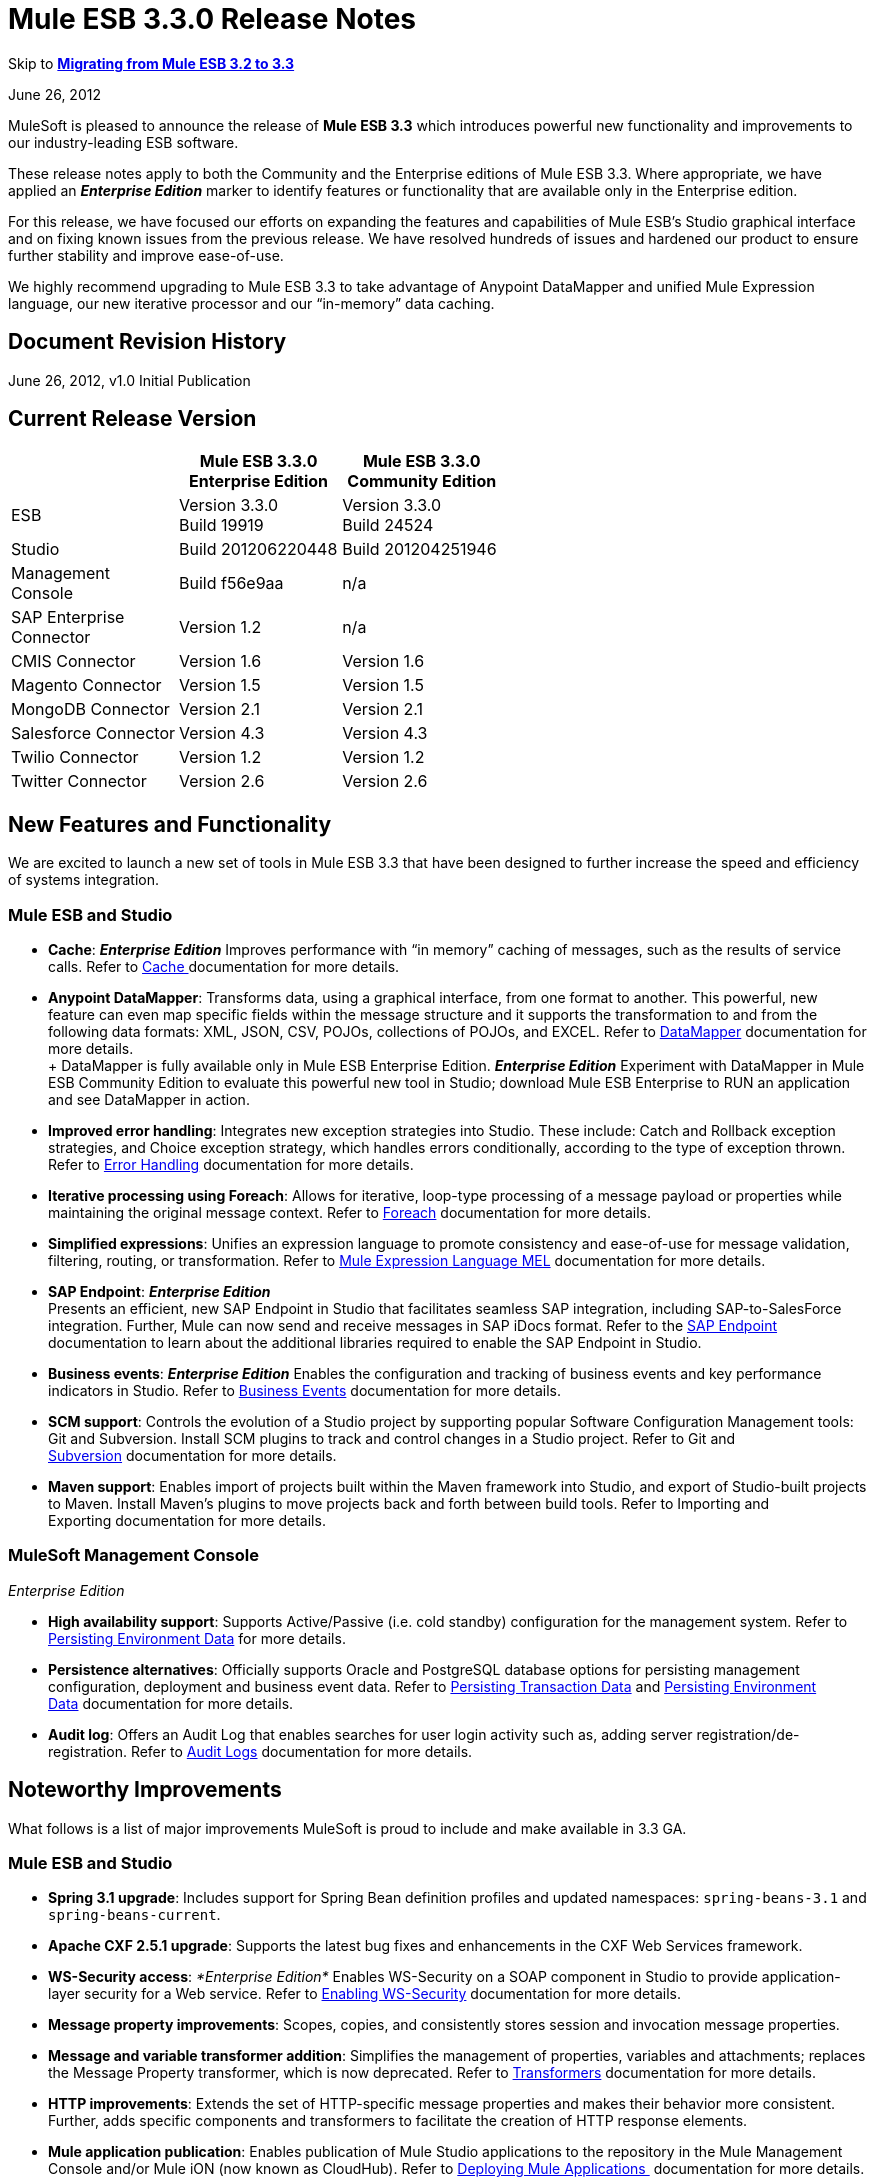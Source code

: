 = Mule ESB 3.3.0 Release Notes
:keywords: release notes, esb


Skip to *<<Migrating from Mule ESB 3.2 to 3.3>>*

June 26, 2012

MuleSoft is pleased to announce the release of *Mule ESB 3.3* which introduces powerful new functionality and improvements to our industry-leading ESB software.

These release notes apply to both the Community and the Enterprise editions of Mule ESB 3.3. Where appropriate, we have applied an *_Enterprise Edition_* marker to identify features or functionality that are available only in the Enterprise edition.

For this release, we have focused our efforts on expanding the features and capabilities of Mule ESB’s Studio graphical interface and on fixing known issues from the previous release. We have resolved hundreds of issues and hardened our product to ensure further stability and improve ease-of-use.

We highly recommend upgrading to Mule ESB 3.3 to take advantage of Anypoint DataMapper and unified Mule Expression language, our new iterative processor and our “in-memory” data caching.

== Document Revision History

June 26, 2012, v1.0 Initial Publication

== Current Release Version

[%header,cols="34,33,33"]
|===
|  |Mule ESB 3.3.0 +
 Enterprise Edition |Mule ESB 3.3.0 +

  Community Edition

|ESB |Version 3.3.0 +
 Build 19919 |Version 3.3.0 +
 Build 24524
|Studio |Build 201206220448 |Build 201204251946
|Management +
 Console |Build f56e9aa |n/a
|SAP Enterprise +
 Connector |Version 1.2 |n/a
|CMIS Connector |Version 1.6 |Version 1.6
|Magento Connector |Version 1.5 |Version 1.5
|MongoDB Connector |Version 2.1 |Version 2.1
|Salesforce Connector |Version 4.3 |Version 4.3
|Twilio Connector |Version 1.2 |Version 1.2
|Twitter Connector |Version 2.6 |Version 2.6
|===

== New Features and Functionality

We are excited to launch a new set of tools in Mule ESB 3.3 that have been designed to further increase the speed and efficiency of systems integration.

=== Mule ESB and Studio

* *Cache*: *_Enterprise Edition_* Improves performance with “in memory” caching of messages, such as the results of service calls. Refer to link:/mule-user-guide/v/3.7/cache-scope[Cache ]documentation for more details.

* *Anypoint DataMapper*: Transforms data, using a graphical interface, from one format to another. This powerful, new feature can even map specific fields within the message structure and it supports the transformation to and from the following data formats: XML, JSON, CSV, POJOs, collections of POJOs, and EXCEL. Refer to link:/anypoint-studio/v/6/datamapper-user-guide-and-reference[DataMapper] documentation for more details. +
 +
 DataMapper is fully available only in Mule ESB Enterprise Edition. *_Enterprise Edition_* Experiment with DataMapper in Mule ESB Community Edition to evaluate this powerful new tool in Studio; download Mule ESB Enterprise to RUN an application and see DataMapper in action.

* *Improved error handling*: Integrates new exception strategies into Studio. These include: Catch and Rollback exception strategies, and Choice exception strategy, which handles errors conditionally, according to the type of exception thrown. Refer to link:/mule-user-guide/v/3.7/error-handling[Error Handling] documentation for more details.

* *Iterative processing using Foreach*: Allows for iterative, loop-type processing of a message payload or properties while maintaining the original message context. Refer to link:/mule-user-guide/v/3.7/foreach[Foreach] documentation for more details.

* *Simplified expressions*: Unifies an expression language to promote consistency and ease-of-use for message validation, filtering, routing, or transformation. Refer to link:/mule-user-guide/v/3.7/mule-expression-language-mel[Mule Expression Language MEL] documentation for more details.

* *SAP Endpoint*: *_Enterprise Edition_*  +
 Presents an efficient, new SAP Endpoint in Studio that facilitates seamless SAP integration, including SAP-to-SalesForce integration. Further, Mule can now send and receive messages in SAP iDocs format. Refer to the http://www.mulesoft.org/documentation/display/MULE3STUDIO/SAP+Endpoint+Reference[SAP Endpoint] documentation to learn about the additional libraries required to enable the SAP Endpoint in Studio.

* *Business events*: *_Enterprise Edition_* Enables the configuration and tracking of business events and key performance indicators in Studio. Refer to link:/mule-management-console/v/3.7/migration-scripts-for-business-events[Business Events] documentation for more details.

* *SCM support*: Controls the evolution of a Studio project by supporting popular Software Configuration Management tools: Git and Subversion. Install SCM plugins to track and control changes in a Studio project. Refer to Git and link:/anypoint-studio/v/5/using-subversion-with-studio[Subversion] documentation for more details.

* *Maven support*: Enables import of projects built within the Maven framework into Studio, and export of Studio-built projects to Maven. Install Maven’s plugins to move projects back and forth between build tools. Refer to Importing and Exporting documentation for more details.

=== MuleSoft Management Console

_Enterprise Edition_

* *High availability support*: Supports Active/Passive (i.e. cold standby) configuration for the management system. Refer to link:/mule-management-console/v/3.3/persisting-environment-data[Persisting Environment Data] for more details.

* *Persistence alternatives*: Officially supports Oracle and PostgreSQL database options for persisting management configuration, deployment and business event data. Refer to link:/mule-management-console/v/3.3/persisting-transaction-data[Persisting Transaction Data] and link:/mule-management-console/v/3.3/persisting-environment-data[Persisting Environment Data] documentation for more details.

* *Audit log*: Offers an Audit Log that enables searches for user login activity such as, adding server registration/de-registration. Refer to link:/mule-management-console/v/3.7/audit-logs[Audit Logs] documentation for more details.

== Noteworthy Improvements

What follows is a list of major improvements MuleSoft is proud to include and make available in 3.3 GA.

=== Mule ESB and Studio

* **Spring 3.1 upgrade**: Includes support for Spring Bean definition profiles and updated namespaces: `spring-beans-3.1` and `spring-beans-current`.

* **Apache CXF 2.5.1 upgrade**: Supports the latest bug fixes and enhancements in the CXF Web Services framework.

* **WS-Security access**: _*Enterprise Edition*_ Enables WS-Security on a SOAP component in Studio to provide application-layer security for a Web service. Refer to link:/mule-user-guide/v/3.7/enabling-ws-security[Enabling WS-Security] documentation for more details.

* *Message property improvements*: Scopes, copies, and consistently stores session and invocation message properties.

* *Message and variable transformer addition*: Simplifies the management of properties, variables and attachments; replaces the Message Property transformer, which is now deprecated. Refer to link:/mule-user-guide/v/3.7/transformers[Transformers] documentation for more details.

* *HTTP improvements*: Extends the set of HTTP-specific message properties and makes their behavior more consistent. Further, adds specific components and transformers to facilitate the creation of HTTP response elements.

* *Mule application publication*: Enables publication of Mule Studio applications to the repository in the Mule Management Console and/or Mule iON (now known as CloudHub). Refer to link:/getting-started/index[Deploying Mule Applications ] documentation for more details.

* *New templates* Includes several new project templates upon which to build a new Studio project. Refer to link:/mule-fundamentals/v/3.7/anypoint-exchange[Anypoint Exchange] documentation for more details.

* *Java 7 support*: Mule ESB 3.3 is certified and tested to support Java 7.

=== Mule Management Console

_Enterprise Edition_

* *Enhanced LDAP support*: Facilitates implementation of LDAP-based authentication and authorization using new tools and templates. Refer to LDAP Authentication documentation for more details.

* *REST API server management*: Provides REST APIs to access much of the console's functionality, including server management. Refer to REST API documentation for more details.

* *Performance*: Improves the console’s performance for threads, thread-pools, deployments, and applications.

== Hardware and Software System Requirements

For most use cases, Mule ESB 3.3 does not change the hardware and software system requirements established by Mule ESB 3.2.

Please mailto:sales@mulesoft.com[contact MuleSoft] with any questions you may have about system requirements.

== Important Notes and Known Issues in this Release

This list covers some of the known issues with Mule ESB 3.3. Please read this list before reporting any issues you may have spotted.

=== Mule ESB

[cols="2*"]
|===
|MULE-6273 |Exception Strategies are not being invoked in a flow with an Ajax inbound endpoint. +
 Workaround: Enclose flow logic in a flow invoked by VM.
|MULE-6258 |Request-reply outbound endpoint sends reply to caller temp queue instead of self temp queue +
 Workaround: None
|MULE-6209 |Referencing "exception" inside a groovy script should return null if there were no exception thrown +
 Workaround: Use exceptionPayload.
|MULE-6165 |Null' is used both as a response from message processors with no result and to signify a message dropped by a filter +
 Workaround: None
|MULE-6094 |RestServiceWrapper +
 Workaround: A patch has been applied to resolve the issue.
|MULE-6060 |Do not always serialize Mule session security context +
 Workaround: None
|MULE-6058 |Cannot override the JsonTransformerResolver +
 Workaround: None
|MULE-6046 |Incorrect checking for supported transformer types in DefaultMuleMessage +
 Workaround: None
|EE-2756 |Cache stores intermediate payload of aggregators instead of final payload contents +
 Workaround: None
|EE-2700 |HTTP Polling on a cluster: all nodes poll independently +
 Workaround: Poll using Quartz.
|EE-2699 a|
When JMS messages are rolled back, response to reply-to is still sent +
 Workaround: Adding an invocation property will avoid reply to processing. You can use the following transformer after the failing endpoint:


|EE-2695 |Creating/disbanding clusters repeatedly in a short period of time causes them to shutdown +
 Workaround: Avoid recreating the cluster repeatedly.
|===

=== Mule Studio

[cols="2*"]
|===
|STUDIO-1217 |When you configure any of the JDBC datasources (MySQL, Oracle, etc.), the driver is not added. +
 Workaround: Add the driver manually by right-clicking on project root > Build Path > Add External Libraries > Browse; then add the corresponding . jar file.
|STUDIO-1077 |Neither the HTTP nor HTTPS Polling Connectors can be referenced using the Properties pane in the Message Flow view. +
 Workaround: Make the reference using the XML configuration view by adding this: ref="HTTP_Polling".
|STUDIO-866 |When you remove a Request-Response endpoint or replace it with a one-way endpoint in the Message Flow view, the response element is not removed from the XML configuration file. +
 Workaround: Delete the Response element manually from the configuration file using the XML editor.
|STUDIO-459 |Unable to add a response element when creating a second flow within a single .mflow file. +
 Workaround: Add the response element manually in the XML configuration.
|  |For request-response endpoints embedded in a composite source within a subflow, icons do not show the proper exchange pattern. +
 Workaround: This is only a matter of visual aesthetics within the graphical interface; if you set the correct exchange pattern through the Properties pane, the flow should work as intended, despite appearances on the Message Flow canvas.
|STUDIO-162 |The Description field is not persisted when you switch back and forth between the Message Flow and XML configuration views. This issue may appear in the bundled examples that are included in Mule Studio. Currently, there is no way to populate the Description field using the graphical interface. +
 Workaround: Once the application is complete and you are sure that you no longer need to use the Message Flow view, copy the description and insert it into the configuration file using the XML editor.
|  |When you create a project from an existing template, the Problems pane may display errors such as the following: +
 "Unable to find type 'org.ordermgmt.OrdersView' on build path of project order_f” +
 Workaround: From the main menu, navigate to \{\{Project > Clean... }}, then select clean all projects. This re-compiles all your projects, so that these errors no longer appear.
|  |When you install the Windows 64-bit version of Mule Studio with the IBM JDK, then create a project using the Order Discounter template, the Problems pane may display errors such as the following: +
 "Attribute key is not defined as a valid property of object Element:Objects is not allowed to be child of element Object" +
 Workaround: Ignore the errors and run your application. It will run successfully.
|STUDIO-1212 |Response section in the Composite Source is not being reflected in the canvas. +
 Workaround: None
|STUDIO-280 |When using eGit and committing Mule projects, usually one or more of `src/(main and test)` or `(java and resources)` will be empty and therefore ignored by git. +
 Workaround: reload the workspace/restart Studio. Studio will generate the missing directories this way (and will show as untracked files).
|STUDIO-1835 |Generate WSDL in the SOAP component works with CXF version 2.1.3, instead of using 2.5.1. This can cause the loss some part of the WSDL generation. +
 Workaround: None
|STUDIO-1920 |There are backwards compatibility issues with the evaluator attribute when using expressions, as STUDIO supports only the latest version of the ESB, version 3.3. If you attempt to use the expression evaluator attribute, it will be marked as an error. +
 Workaround: use the new MEL (Mule Expressions Language) format adding the evaluator prefix before the expression.
|STUDIO-1953 |DataMapper - Complex XMLs. Need the ability to handle nested and recurring elements in the XML. +
 Workaround: None
|STUDIO-1954 |DataMapper - Need support for custom Java Functions. +
 Workaround: None
|STUDIO-1955 |DataMapper - Need support for multiple input sources that maps to multiple output sources. +
 Workaround: None
|STUDIO-2001 |DataMapper - Need ability to map for XML.Any elements. +
 Workaround: None
|===

=== Mule Management Console

_Enterprise Edition_

[cols="2*"]
|===
|-1237 |Business Event Analyzer: only custom events are displayed on transaction details if HttpRequestToNameString is used. +
 Workaround: Change “Doc:name” to something different from the flow name. +
 <flow name="HelloWorld" doc:name="HelloWorld2" tracking:enable-default-events="true">. +
 Enable events on transformer elements as needed and, optionally, remove doc:name (in order to avoid overwriting the flow doc name): +
 <transformer ref="HttpRequestToNameString" tracking:enable-default-events="true"/>
|-1234 |Restarting one cluster restarts all the clusters that have been configured. +
 Workaround: None
|-1208 |A cluster can only be disbanded if all nodes are running. +
 Workaround: None
|-1205 |Flow information for clusters is the same for every cluster when they are all using the same application. +
 Workaround: To view the correct flow information, select each cluster individually through the left-hand menu panel.
|-1199 |When you create a cluster, not all the applications deployed to the server group get properly removed. +
 Workaround: Before creating a cluster, undeploy all applications from the cluster nodes, then remove the nodes from your server group.
|-1198 |Post Process Notifications for "one-way" endpoints are not being registered, which causes Business Events to be marked as failed. +
 Workaround: None
|-1165 |In the Business Events tracker, incorrectly reports the name of the flow associated with a given exception strategy. Specifically, when a message jumps from flow A to sub-flow B, then returns to Flow A, and a component throws an exception in Flow A, the Business Events list Flow A's exception messages under Flow B's name. +
 Workaround: None
|===

////
DOCS-35 and 40:
////

Known Issues:

. If an input stream is used as a payload and combined with clustering, when the processing goes from one node to the other, in Mule 3.3.0 the stream truncates and in Mule 3.3.1 an exception is thrown.
. Sending JMS messages between Mule 3.3.1 and Mule 3.2.1 doesn't work because the Mule session header encoding is incompatible between the two. Add a link:https://www.mulesoft.org/docs/site/3.3.0/apidocs/org/mule/session/LegacySessionHandler.html[LegacySessionHandler] to make this work.


=== Mule SAP Endpoint

_Enterprise Edition_

[cols="1*"]
|===
|Non JCo Attributes are added to the destination configuration. +
 Workaround: None
|Endpoint type has a default value in the schema file. +
 Workaround: None
|Calling JCoServer.stop() signals the server to stop, but does not actually stop the server. +
 Workaround: None
|===

== Fixed in this Release

=== Mule ESB

View Resolved Issues

[cols="2*"]
|=====
|MULE-6275 |on-redelivery-attempts-exceeded does not support doc:name attribute
|MULE-6248 |Session variable gets lost if using an enricher
|MULE-6247 |Custom transformers are not registered on mule context
|MULE-6240 |TransactionalQueueManager loads all keys from all ListableObjectStores in order to populate internal message queues
|MULE-6236 |Unable to set content-type on RestServiceWrapper
|MULE-6234 |Cannot use QueuePersistenceObjectStore on UntilSuccessful
|MULE-6203 |Transport archetype creates test using deprecated methods
|MULE-6199 |Attributes name for basic functionality is optional but should be required
|MULE-6189 |Failed to initialize app. MBean Exception.
|MULE-6182 |WS-Security element should not support Validators and Security Manager if the CXF MP is a client
|MULE-6176 |Expression evaluators that can be used in filters only fail with obscure error messages if used in no valid places
|MULE-6169 |expression-component does not allow variable declaration
|MULE-6163 |Endpoint response message processors should not be processed when an endpoint doesn't have a response
|MULE-6162 |AbstractMessageReceiver returns value even when endpoint exchange pattern is one-way
|MULE-6159 |Proxy Service fails with NPE when the WSDL has Faults defined
|MULE-6156 |AttributeEvaluator does not support parentheses inside expressions
|MULE-6146 |Filters in sub-flows do not filter as expect and should (rather only act as sub-flow 'return')
|MULE-6137 |Missing implicit conversion for converters
|MULE-6128 |DefaultInboundEndpoint flowConstruct has setter but no getter
|MULE-6127 |Default mule application mule context is private
|MULE-6102 |VM Queue not picking up messages previously persisted in the queuestore directly
|MULE-6082 |Application Deployment Descriptor is not properly closed
|MULE-6066 |Default Exception Strategy ignored with CXF component
|MULE-6051 |XA transactions causing an increment in ActiveMQ consumers
|MULE-6050 |When a Mule object (application, connector, flow, endpoint, etc.) is stopped more than once, the second and later stops have no effect
|MULE-6047 |Application of a transformer chain to a mule message can produce different return types
|MULE-6028 |activemq-xa connector does not reconnect to JMS provider once disconnected
|MULE-6019 |Transactions on one-way vm queues causes CPU to go warm
|MULE-6017 |spring.handlers and spring.schema are not generated correctly within the embedded distribution
|MULE-6007 |Application fails to start when using until-successful router with a persistent ObjectStore
|MULE-6004 |Commit on exception strategy JMS, FILE and FTP are transport are not consuming the message
|MULE-6003 |CXF swallows exceptions in flows, prevents exception strategies from processing exceptions
|MULE-5998 |As from 3.2 aggregators no longer maintain the order events are received when creating MuleMessageCollection
|MULE-5997 |Inconsistent definition of some expression evaluators
|MULE-5988 |ConcurrentModificationException during serialization of MuleSession with SessionHandler if there is a non-serializable property
|MULE-5981 |Keystore type configuration is incorrect
|MULE-5965 |Mule throws EOFException when it finds an empty message within a queue store
|MULE-5919 |Reply-To doesn't work for WMQ transport
|MULE-5907 |ReplyTo property is lost because is not properly propagated between events
|MULE-5884 |ActiveMQ web documentation should explain activemq jar inclusion in lib directory
|MULE-5827 |File connector in 3.2.0 ignores #[header:originalFilename] and writes no file
|MULE-5825 |JDBC DataStore requires that the JDBCConnector has the queryTimeout set to work
|MULE-5797 |TransactionalQueueManager is only started after inbound endpoints/sources - Duplicate events can appear in SEDA queues
|MULE-5617 |Javadoc no longer generated with Maven 3 build
|MULE-5415 |Http transport doesn't work for first invocation
|MULE-5379 |http endpoint port attribute does not support expressions
|EE-2747 |Hazelcast cluster stops consuming messages after node restart
|EE-2738 |Failure to create implicitly chains of 2 or more Transformers
|EE-2737 |Mule should not use default user exposed object store for internal purposes.
|EE-2727 |Default app config in standalone distribution refers to 3.2 xml schema
|EE-2725 |Soak test fails after 15 to 25 minutes, with multiple resources locking on to ActiveMQ resource
|EE-2724 |Batch update forces Map payload when that is not needed
|EE-2721 |Configuring a Consumable Filter doc for Cache Message Processor is missing
|EE-2720 |muleContext.getClusterNodeId() is always 0
|EE-2701 |NPEs in logs while raising nodes
|EE-2697 |Polling + Updating JDBC database throws Connection Closed exceptions, always fails when using services
|EE-2691 |Application's lifecycle is applied to global server's objects
|EE-2681 |recover() method in TransactionalQueueManager should check for empty keySet from object store
|EE-2658 |Cannot reference JDBC Object Store using JDBC EE schema
|EE-2657 |Cannot reference JDBC Datasources using JDBC EE schema
|EE-2631 |spring.handlers and spring.schema are not generated correctly within the embedded distribution
|EE-2609 |Mule throws EOFException when it finds an empty message within a queue store
|EE-2577 |Mule fails to start on HP-UX
|EE-2221 |activemq-xa connector does not reconnect to JMS provider once disconnected
|=====

=== Mule Studio

View Resolved Issues

[cols="2*"]
|====
|STUDIO-821 |Request Reply (flow control) must have a way from the UI to add inbound and outbound endpoints
|STUDIO-991 |In the MuleMQ and ActiveMQ widget dialog box, in the MuleMQ properties tab, checking the "XA Support mode" causes the dialog box to go blank for a second
|STUDIO-1157 |Spring import schema does not have doc:Name attribute
|STUDIO-1546 |Transactions dialog for VM endpoint is too big
|STUDIO-1549 |WMQ Endpoint: Exchange pattern should be placed after Display Name
|STUDIO-1550 |Quartz: duplicated job attribute
|STUDIO-1561 |HTTP Outbound endpoint: Remove the blank option from the HTTP method attribute
|STUDIO-1518 |Unable to create a bean - Getting Null Pointer Exception when trying to create a bean in a JDBC connector
|STUDIO-1406 |Installing a newer Studio version and using an old workspace (the default one) causes errors and the runtime is lost
|STUDIO-1388 |Getting concurrent modification exception when adding CC and referencing them
|STUDIO-1394 |Two-way editing issue: Salesforce and Twitter streaming endpoint are parsed as invalid configuration and removed from canvas and then XML
|STUDIO-1386 |Reconnection Strategies: Add the 'Not use reconnection strategy' option
|STUDIO-1332 |WMQ XA connector should be considered as a checkbox inside WMQ to be enabled and not a separate connector
|STUDIO-1454 |Getting JNPE when deploying to iON (now known as CloudHub) not having selected a project
|====

=== Mule Management Console

_Enterprise Edition_

View Resolved Issues

[cols="2*"]
|===
|-1226 |Server Metrics charts are slow to load even with a single mule instance
|-1222 |Deployment of new version of Application is not working as expected
|-1195 |Cannot start Mule 2.2.8 using 3.3/2.2.8 agent, -agent-mule2-impl-3.3.0-RC2-full.jar
|-1111 |UI becomes unresponsive when trying to save a cron job.
|-1107 |On Business Event, queries do not show new generated events while agent is on heavy load (if load is reduced situation goes back to normal).
|-1059 |takes too long to show Deployments (Tab, and portlet)
|-1022 |On Event Analyzer, Processing Time, using m as time unit is allowed, but system does not process it.
|-1016 |On Servers tab, if cluster item is clicked in the left side tree panel, the cluster view is not opened.
|===

== Third Party Connectors and other modules

At this time, not all of the third party modules you may have been using with previous versions of Mule ESB have been upgraded to work with Mule ESB 3.3. mailto:sales@mulesoft.com[Contact MuleSoft] if you have a question about a specific module.

== Migrating from Mule ESB 3.2 to 3.3

The following sub-sections offer details on the changed and improved behaviors that Mule ESB 3.3 introduces. For more details on how to migrate from previous versions of Mule ESB, access the library of Migration Guides.


System Variables +
 <<Message Properties>> +
 <<Transformation Changes>> +
 <<Spring Framework Upgrade>> +
 Flow Behavior +
 Message Enricher +
 Error handling +
 Web Services +
 API Changes

=== Environment Variables

Neither MULE_HOME nor MULE_BASE is required or recommended to run Mule 3.3. If either of these variables exist on a system slated for Mule 3.3 installation, MuleSoft recommends that you remove them.

=== Message Properties

Mule ESB 3.3 resolves several issues involving message properties and includes two improvements. Refer to http://www.mulesoft.org/documentation/display/MULE3STUDIO/Studio+Transformers#Message%20and%20Variable%20Transformers[Studio Transformers] documentation for further details on Mule Studio’s new transformers.

* *Fixed*: Mule does not lose invocation properties in a flow with request-response outbound endpoints. (Also fixed in Mule versions 3.1.4 and 3.2.2.)
* *Fixed*: Mule correctly propagates invocation properties in flows with splitters and routers. (Also fixed in Mule versions 3.1.4 and 3.2.2.)
* *Fixed*: Mule’s Collection Aggregator correctly aggregates invocation properties. (Also fixed in Mule versions 3.1.4 and 3.2.2.)
* *Fixed*: The `</request-reply>` router correctly preserves session properties. (Also fixed in Mule versions 3.1.4 and 3.2.2.)
* *Fixed*: Mule correctly propagates session properties in a flow with splitters and routers. (Also fixed in Mule versions 3.1.4 and 3.2.2.)

* *Improved*: If Mule encounters a message with session properties which cannot be serialized — forcing it to write the message to a queue — Mule issues a warning, but does not throw an exception. This behavior is consistent with the warning Mule issues when an endpoint receives a message with a session property that cannot be serialized.
* *Improved*: Mule uses a single map of invocation properties to split messages on each flow (excluding asynchronous). Further, when Mule sends messages down multiple routes for processing, all the routers share the same set of invocation properties.

=== Transformation Changes

Mule 3.3 introduces three new behaviors associated with the way messages are transformed from one data format to another (for example, from File to String):

[%header,cols="34,33,33"]
|===
|Behavior |Improved Behavior |Old Behavior
|enforced transformation |A transformer yields an expected type of message payload; the flow must be prepared to manage only one type of output. |A transformer yields one of several possible types of message payload; transformed payload type is unknown and the flow must be prepared to manage several different outputs.
|implicit transformation |If a transformer exists to change message payloads from type B to C, and it receives a message payload type A, Mule implicitly looks for a converter that can convert the message payload from A to B, before introducing the message payload to the B-to-C transformer. |If a transformer receives an unexpected type of message payload, it throws an exception.
|extended transformer lookup |If a transformer exists to change message payloads from type B to C, and it receives a message payload type A, Mule implicitly looks for a converter that can convert the message payload from A to B, before introducing the message payload to the B-to-C transformer. If Mule _cannot_ find an A-to-B converter, it extends its search to look for combinations of converters that will yield a message payload type B. For example, it may convert a message payload from A to F, then use another converter to change it from F to B before introducing it to the B-to-C transformer. |If a transformer receives an unexpected type of message payload, and cannot find a single converter to match its conversion needs, it throws an exception.
|===

If you do not wish to use these new transformer behaviors on your application — if the behaviors are not compatible with the way your application is configured, for example — you can disable the behaviors in Mule ESB 3.3 by adding the following code snippet to the Mule configuration of your application:

[source, xml, linenums]
----
<configuration useExtendedTransformations="false"/>
----

=== Spring Framework Upgrade

A key piece of Mule's configuration mechanism, Spring, has recently released a new version of its framework. Spring 3.1.0 – upgraded from 3.0.3 – fixes bugs and adds new features, which Mule ESB 3.3 supports. To read more about new features and fixes in Spring 3.1, refer to http://static.springsource.org/spring/docs/current/spring-framework-reference/html/new-in-3.1.html[Spring’s reference documentation].

==== Namespaces

To take advantage of the new features and bug fixes in Spring 3.1, use one of the two new corresponding namespaces:

* http://www.springframework.org/schema/beans http://www.springframework.org/schema/beans/spring-beans-3.1.xsd
* http://www.springframework.org/schema/beans http://www.springframework.org/schema/beans/spring-beans-current.xsd

[TIP]
Use `spring-beans-current` to instruct your application to use the latest version of Spring that is available in Mule. When Spring releases new versions, you need not manually update the namespaces in your application.

==== Bean Definition Profiles

Mule’s configuration file takes advantage of Spring’s new ability to create *bean definition profiles*. You can use Spring bean definition profiles to register different beans for different target environments, instead of using one bean for all target environments. Refer to http://blog.springsource.org/2011/02/11/spring-framework-3-1-m1-released/[Spring’s blog posting] for more information about bean definition profiles.

As an example, you can use bean definition profiles to create and use unique connectors for different profiles.

. Create bean profiles and configure them for separate profiles.
+
[source, xml, linenums]
----
<mule xmlns="http://www.mulesoft.org/schema/mule/core" ...>
         <spring:beans profile="one">
         <mule>
             <stdio:connector name="stdioConnector" messageDelayTime="10"  outputMessage="profile 1: " promptMessage="prompt message 1"/>
         </mule>
         </spring:beans>

        <spring:beans profile="two">
        <mule>
            <stdio:connector name="stdioConnector" messageDelayTime="10"
outputMessage="profile 2: " promptMessage="promtp message 2"/>
        </mule>
        </spring:beans>

        <flow name="service">
             <stdio:inbound-endpoint name="in" system="IN" connector-ref="stdioConnector"
exchange-pattern="one-way" />
             <stdio:outbound-endpoint name="out" system="OUT" connector-ref="stdioConnector"
exchange-pattern="one-way" />
       </flow>
</mule>
----

. When starting a Mule instance, use a JVM argument to set the profile system property to identify which bean profile Mule should use. Your setting applies to all applications deployed on the Mule instance. +
 `$MULE_HOME/bin -M-Dspring.profiles.active="one"`

=== Flow Behavior

Mule ESB 3.3 introduces changes designed to refine flow behavior. Though they offer much in the way of improvement and consistency, the changes will only affect a small number of use cases. What follows is a summary of the changes, and information on how to ensure your Mule ESB 3.2 application continues to behave as expected in Mule ESB 3.3.

==== Filtering

In Mule ESB 3.3, you can add a filter to a flow or a subflow and expect that it will behave dependably and consistently in both.

In previous 3.x versions of Mule ESB, the behavior of a filter differed depending on whether you added it to a flow or a subflow.

* a filter in a flow dropped a failed message but did not discard the file (see Example 1, below)
* a filter in a subflow dropped a failed message silently, discarded the file, and allowed the message to continue into the main flow for processing (see Example 2, below).

In Mule ESB 3.3, a filter’s behavior is consistent in all flows, subflows and child flows: it drops a failed message but does not discard the file. (See Example 3, below.) This makes it far easier to trace an error to its source and resolve any problem with the filter or a flow.

*Example 1, file NOT discarded*
[source, xml, linenums]
----
<flow name="flowWithFilter>
  <http:inbound-endpoint address="http://localhost"/>
  <expression-filter expression="0 == 1">
  <file:outbound-endpoint path="/tmp" />
</flow>
----

*Example 2, file discarded*
[source, xml, linenums]
----
<flow name="flowWithFilter>
  <http:inbound-endpoint address="http://localhost"/>
  <flow-ref name="filteringSubFlow" />
  <file:outbound-endpoint path="/tmp" />
</flow>

<sub-flow name="filteringSubFlow">
  <expression-filter expression="0 == 1">
</sub-flow>
----

*Example 3, file NOT discarded*
[source, xml, linenums]
----
<flow name="flowWithFilter>
  <http:inbound-endpoint address="http://localhost"/>
  <flow-ref name="filteringSubFlow" />
  <file:outbound-endpoint path="/tmp" />
</flow>

<sub-flow name="filteringSubFlow">
  <expression-filter expression="0 == 1">
</sub-flow>
----

==== Request-Response Inbound Endpoint with One-Way Outbound Endpoints.

In Mule ESB 3.3, you can add a one-way outbound endpoint to the middle or to the end of flow that begins with a request-response inbound endpoint and expect that it will behave dependably and consistently in both places.

In previous 3.x versions of Mule ESB, the behavior of a one-way outbound endpoint differed depending on where you placed it in a flow. In Mule ESB 3.3, the behavior of a one-way outbound endpoint has been made consistent so that it will never return a `null` value to the caller.

In Mule ESB 3.3, a flow such as the one illustrated in Example 1, below, sends a `request message` response rather than `null` response to the caller. This “never null” behavior remains unchanged in flows, such as Example 2, which contain a one-way outbound endpoint in the middle of a flow. Regardless of where you place it in a flow that begins with a request-response inbound endpoint, a one-way outbound endpoint will never return a response of `null` in Mule ESB 3.3.

*Example 1*
[source, xml, linenums]
----
<flow name="flowWithFilter>
  <http:inbound-endpoint address="http://localhost" exchange-pattern="request-response/>
  <file:outbound-endpoint path="/tmp" exchange-pattern="one-way"/>
</flow>
----

*Example 2*
[source, xml, linenums]
----
<flow name="flowWithFilter>
  <http:inbound-endpoint address="http://localhost" exchange-pattern="request-response/>
  <file:outbound-endpoint path="/tmp" exchange-pattern="one-way"/>
  <file:outbound-endpoint path="/other" exchange-pattern="one-way"/>
  <logger/>
</flow>
----

If you do not wish to enforce this endpoint behavior in your application — if the behavior is not compatible with the way your application is configured, for example — you can disable the behavior in Mule ESB 3.3 by adding the following code snippet to the Mule configuration of your application:

[source, xml, linenums]
----
<configuration flowEndingWithOneWayEndpointReturnsNull="true" />
----
Alternatively, you can modify your application to prevent Mule ESB 3.3 from applying this new endpoint behavior. You can complete the modification in one of two ways:

. Change the exchange pattern of the inbound endpoint in your flow from *request-response* to **one-way**. This ensures that Mule does not return a response to the caller. (Exception: a one-way inbound HTTP endpoint returns an empty response to the caller with status code “OK”.) +


. Insert a transformer into your flow to explicitly define the message’s response payload type. Insert the transformer in one of two places in your flow:
* immediately after the one-way outbound endpoint
* inside the response block (in the Mule XML config) of the inbound endpoint

=== Message Enricher

Mule ESB 3.3 has corrected the behavior of the *Message Enricher* so that it does not propagate session variable changes to the main flow. Mule now isolates the Message Enricher’s processing flow from the main flow in which it resides. In other words, any changes that Mule makes to a message’s session variables while it is within the scope of a Message Enricher are not carried with the message when it re-enters the main flow.

If you do not wish to enforce this new Message Enricher behavior on your application — if the behavior is not compatible with the way your application is configured, for example — you can disable the behavior in Mule ESB 3.3 by adding the following code snippet to your application:

[source, xml, linenums]
----
<configuration enricherPropagatesSessionVariableChanges="true" />
----
Alternatively, you can modify your application to prevent Mule ESB 3.3 from applying this new Message Enricher behavior. To ensure that all changes a Message Enricher makes to session variables are propagated to the main flow, add one child `<enrich>` element to each session variable that the Message Enricher touches (i.e. adds or modifies). Refer to the following example of such a modification.

[source, xml, linenums]
----
<enricher>
    <flow-ref name="otherFlow"/>
    <enrich source="#[sessionVars['newSessionVar']]" target="#[sessionVars['newSessionVar']]" />
    <enrich source="#[sessionVars['modifiedSessionVar']]" target="#[sessionVars['modifiedSessionVar']]" />
</enricher>
----

=== Error handling

Mule ESB 3.3 offers improvements to error handling through the use of exception strategies. When a message being processed through a Mule flow throws an exception, normal flow execution stops and processes transfers to the message processor sequence within the exception strategy. You can incorporate any number of message processors – and in one case, other exception strategies – into an exception strategy to handle exceptions precisely as you wish.

Further, Mule ESB 3.3 improves the way private flows handle errors. In Mule ESB 3.x, if a private flow encounters an error and throws an exception, it invokes its own exception strategy, produces an exception strategy result message of `NullPayload`, and allows Mule to continue processing the message in the parent flow.

In Mule ESB 3.3, the parent flow’s exception strategy — default, catch, rollback, choice or ref — handles all exceptions thrown within a private flow.

If you do not wish to enforce this new error handling behavior for private flows on your application — if the behavior is not compatible with the way your private flow is configured, for example — you can disable the behavior in Mule ESB 3.3 by wrapping the private flow with another private flow in which you have configured a catch exception strategy.

[source, xml, linenums]
----
<flow name="parentFlow">
   <flow-ref name="privateFlowProxy"/>
   <logger/>
   <default-exception-strategy/>
</flow>

<flow name="privateFlowProxy">
   <flow-ref name="privateFlow"/>
   <catch-exception-strategy/>
</flow>

<flow name="privateFlow">
   <test:component throwException="true"/>
   <default-exception-strategy/>
</flow>
----

Refer to http://www.mulesoft.org/documentation/display/MULE3USER/Error+Handling[Error Handling] documentation to learn more about Mule ESB 3.3’s exception strategies.

=== Web Services

The following subsections outline changes and improvements Mule ESB 3.3 applies to applications that involve Web services.

==== CXF Version Upgrade

Mule ESB leverages Apache’s CXF framework for building and configuring Web services. Recently, Apache has upgraded CXF to version *2.5.1* which fixes numerous bugs and provides greater stability. Apache has also upgraded their http://ws.apache.org/wss4j/[WSS4J] product (a security standards implementation for Web services) from 1.5.8 to **1.6.1**. Mule ESB 3.3 supports the latest versions of both CXF and WSS4J.

Refer to the http://cxf.apache.org/docs/24-migration-guide.html[CXF 2.4], http://cxf.apache.org/docs/25-migration-guide.html[CXF 2.5], and http://ws.apache.org/wss4j/wss4j16.html[WSS4J 1.6] migration guides to learn about improvements Apache has made to their Web services framework.

==== Error Handling in CXF

Mule ESB 3.3 offers the following improvements to the way it handles errors that occur in flows that involve CXF Web services.

. When a message throws an exception in a flow with a CXF Web service, Mule invokes the exception strategy you have defined for that flow. Depending upon the type of exception strategy you have defined, and whether the CXF Web service is publishing, consuming or proxying information, Mule either:
* returns a SOAP Fault message to the caller
* propagates the original cause of the error in the flow
. When Mule returns a SOAP fault to a caller, it sets the HTTP status code to 500 “Internal Server Error”.
. CXF propagates the correct exception whenever an exception occurs.
. Mule ESB3.3 has removed the `onException` attribute from the CXF inbound message processors. (Previously, Mule ESB 3.x used `onException` as a workaround in order to be able to return a SOAP fault to a caller or invoke and exception strategy.)

Refer to http://www.mulesoft.org/documentation/display/MULE3USER/CXF+Error+Handling[CXF Error Handling] for more detailed information regarding Web services and error handling.

==== WS-Security

_Enterprise Edition_

In Mule ESB 3.3, you can implement application-layer security by enabling WS-security (a CXF configuration) on your Web service. WS-security defines a new SOAP header which is capable of carrying various security tokens that systems use to identify a Web service caller's identity and privileges. Refer to the http://www.mulesoft.org/documentation/display/MULE3USER/Enabling+WS-Security[WS-security documentation] for detailed instructions on how to enable it on your Web service.

Working in Studio, you can add key-value pairs to a SOAP component in order to create a map of key-value pairs that correspond to the CXF WSS4J security-configuration text strings in http://people.apache.org/~coheigea/stage/wss4j/1.5.5/site/apidocs/org/apache/ws/security/handler/WSHandlerConstants.html[WSHandlerConstants] and http://people.apache.org/~coheigea/stage/wss4j/1.5.5/site/apidocs/org/apache/ws/security/WSConstants.html[WSConstants]. In XML, you add a key-value pair inside the ws-config child element of a ws-security element.

Further, you can add custom Token Validators to authenticate the message credentials your Web service transmits or receives. You can customize a token validator by referencing an existing bean which applies, replaces, or extends the default behavior associated with a specific security token.

[source, xml, linenums]
----
<cxf:ws-security>
    <cxf:ws-config>
        <cxf:property key="action" value="UsernameToken"/>
        ...
    </cxf:ws-config>
    <cxf:ws-custom-validator>
        <cxf:username-token-validator ref="validatorRef"/>
    </cxf:ws-custom-validator>
</cxf:ws-security>
----

==== Mule Security Manager

Because the newest version of Apache’s WSS4J has changed the way it processes UserNameTokens — and because Mule supports the newest version of WSS4J — Mule ESB 3.3 introduces a new way to configure the http://www.mulesoft.org/documentation/display/MULE3USER/Configuring+the+Spring+Security+Manager[Mule Security Manager] to integrate with CXF.

To configure the Mule Security Manager in CXF in Mule ESB 3.2, you add the security manager callback as a password callback in the WSS4J map configuration, and CXF injects WSS4J configuration into the WSS4J interceptor. However, in the latest version of WSS4J, the callback handlers no longer perform validation activities; instead, they merely set the password on the callback. In other words, the authentication and validation tasks have been stripped from the WSS4J processors and transferred to http://coheigea.blogspot.com/2011/04/wss4j-16-introducing-validators.html[token validators]. This WSS4J change precipitated the modified way in which Mule ESB 3.3 configures the Mule Security Manager to work with CXF.

*Mule ESB 3.2 Mule Security Manager Integration*
[source, xml, linenums]
----
<spring:bean name="wss4jInConfiguration"
    class="org.springframework.beans.factory.config.MapFactoryBean">
    <spring:property name="sourceMap">
        <spring:map>
            <spring:entry key="action" value="UsernameToken" />
            <spring:entry key="passwordCallbackRef">
                <cxf:security-manager-callback id="serverCallback"/>
          </spring:entry>
        </spring:map>
    </spring:property>
</spring:bean>
----

Mule ESB 3.3’s new method of configuring the Mule Security Manager may, therefore, be incompatible with your existing Mule ESB 3.x applications. To ensure that your Mule ESB 3.x application functions properly in Mule ESB 3.3, add a `<cxf:mule-security-manager>` child element within the `<cxf:ws-security>` element of your Web service flow.

*Mule ESB 3.3 Mule Security Manager Integration*

[source, xml, linenums]
----
<cxf:jaxws-service>
    <cxf:ws-security>
        <cxf:mule-security-manager/>
        <cxf:ws-config>
            <cxf:property key="action" value="UsernameToken" />
        </cxf:ws-config>
    </cxf:ws-security>
</cxf:jaxws-service>
----

==== JiBX Databinding

Within the context of the CXF framework, http://cxf.apache.org/docs/data-binding-architecture.html[data binding] is the action of mapping data from XML documents to Java objects. In addition to aegis, jaxb and custom databinding, Mule ESB 3.3 introduces the ability to apply *JiBX databinding* to your Web service.

=== API Changes

 View the changes introduced by the Mule ESB 3.3 API

[%header,cols="34,33,33"]
|======
|Affected |Change |After Migrating to 3.3
|org.mule.module.cxf.support.MuleSecurityManagerCallback Handler |*Removed* |Use org.mule.module.cxf.support.MuleSecurityManagerValidator
|org.mule.api.MuleSession.setProperty(String, Object) |*Deprecated* |Use org.mule.api.MuleSession.setProperty(String, Serializable)
|org.mule.api.MuleSession.getProperty(Object) |*Deprecated* |Use org.mule.api.MuleSession.getProperty(String)
|org.mule.api.MuleSession.removeProperty(Object) |*Deprecated* |Use org.mule.api.MuleSession.removeProperty(String)
|org.mule.expression.MuleExpressionEvaluator |*Deprecated* |Use the default expression evaluators. Consult the http://www.mulesoft.org/documentation/display/MULE3USER/Mule+Expression+Language[expressions configuration reference] for more information.
|org.mule.module.cxf.CxfComponentExceptionStrategy |*Deprecated* |Mule ESB 3.3 introduced improved error handling, therefore, the CXF custom exception strategy no longer adds value.
|org.mule.module.cxf.component.WebServiceWrapper Component |*Deprecated* |Mule ESB 3.3 enables you to send the result of a web service call to another endpoint using a flow.
|======

==== Changes to `org.mule.session.DefaultMuleSession/org.mule.DefaultMuleEvent Constructors` in Mule ESB 3.3


[%header,cols="34,33,33"]
|======
|Affected |Change |Migration
|*DefaultMuleSession*(_MuleContext_) |*Deprecated* |Use DefaultMuleSession() instead
|*DefaultMuleSession*(_FlowConstruct, MuleContext_) |*Deprecated* |Use DefaultMuleSession() instead
|*DefaultMuleSession*(_MuleSession, MuleContext_) |*Deprecated* |Use DefaultMuleSession(_MuleSession session_)
|*DefaultMuleSession*(_MuleSession, FlowConstruct_) |*Deprecated* |Use DefaultMuleSession(_MuleSession session_)
|*DefaultMuleSession*(_MuleMessage, SessionHandler, FlowConstruct, MuleContext_) |*Removed* |.
|*DefaultMuleSession*(_MuleMessage, SessionHandler, MuleContext_) |*Removed* |.
|======

==== *DefaultMuleEvent* constructors replaced by *FlowConstruct* parameters in Mule ESB 3.3

* *DefaultMuleEvent*(_MuleMessage message, MessageExchangePattern exchangePattern, MuleSession session_)
* *DefaultMuleEvent*(_MuleMessage message, MessageExchangePattern exchangePattern, MuleSession session, ResponseOutputStream outputStream_)
* *DefaultMuleEvent*(_MuleMessage message, MessageExchangePattern exchangePattern, MuleSession session, int timeout, Credentials credentials, ResponseOutputStream outputStream_)
* *DefaultMuleEvent*(_MuleMessage message, URI messageSourceURI, MessageExchangePattern exchangePattern, MuleSession session_)
* *DefaultMuleEvent*(_MuleMessage message, URI messageSourceURI, MessageExchangePattern exchangePattern, MuleSession session, ResponseOutputStream outputStream_)
* *DefaultMuleEvent*(_MuleMessage message, URI messageSourceURI, MessageExchangePattern exchangePattern, MuleSession session, int timeout, Credentials credentials, ResponseOutputStream outputStream_)
* *DefaultMuleEvent*(_MuleMessage message, InboundEndpoint endpoint, MuleSession session_)
* *DefaultMuleEvent*(_MuleMessage message, InboundEndpoint endpoint, MuleSession session, ReplyToHandler replyToHandler, ResponseOutputStream outputStream_)
* *DefaultMuleEvent*(_MuleMessage message, URI messageSourceURI, String messageSourceName, MessageExchangePattern exchangePattern, MuleSession session, int timeout, Credentials credentials, ResponseOutputStream outputStream, String encoding, boolean transacted, boolean synchronous, Object replyToDestination, ReplyToHandler replyToHandler_)

== Support Resources

Please refer to the following resources for assistance using Mule ESB 3.3.

=== Documentation

Refer to MuleSoft’s online documentation at link:https://docs.mulesoft.com/[MuleSoft Docs] for instructions on how to use the new features and improved functionality in Mule ESB 3.3.

=== Getting Help

Access MuleSoft’s link:http://forums.mulesoft.com/[Forum] to pose questions and get help from Mule’s broad community of users.

_Enterprise Edition_ To access MuleSoft’s expert support team, https://www.mulesoft.com/support-and-services/mule-esb-support-license-subscription[subscribe] to Mule ESB Enterprise Edition and log in to MuleSoft’s http://www.mulesoft.com/support-login[Customer Portal].
